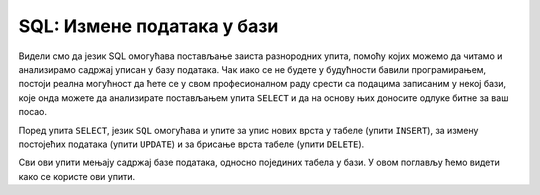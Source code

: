 .. -*- mode: rst -*-

SQL: Измене података у бази
===========================

Видели смо да језик SQL омогућава постављање заиста разнородних упита,
помоћу којих можемо да читамо и анализирамо садржај уписан у базу
података.  Чак иако се не будете у будућности бавили програмирањем,
постоји реална могућност да ћете се у свом професионалном раду срести
са подацима записаним у некој бази, које онда можете да анализирате
постављањем упита ``SELECT`` и да на основу њих доносите одлуке битне
за ваш посао.

Поред упита ``SELECT``, језик ``SQL`` омогућава и упите за упис нових
врста у табеле (упити ``INSERT``), за измену постојећих података
(упити ``UPDATE``) и за брисање врста табеле (упити ``DELETE``).

Сви ови упити мењају садржај базе података, односно појединих табела у
бази.  У овом поглављу ћемо видети како се користе ови упити.

